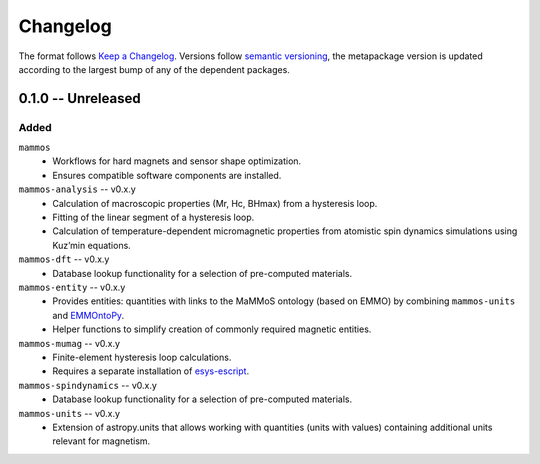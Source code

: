 =========
Changelog
=========

The format follows `Keep a Changelog <https://keepachangelog.com/>`__. Versions
follow `semantic versioning <https://semver.org/>`__, the metapackage version is
updated according to the largest bump of any of the dependent packages.

0.1.0 -- Unreleased
===================

Added
-----

``mammos``
  - Workflows for hard magnets and sensor shape optimization.
  - Ensures compatible software components are installed.
``mammos-analysis`` -- v0.x.y
  - Calculation of macroscopic properties (Mr, Hc, BHmax) from a hysteresis
    loop.
  - Fitting of the linear segment of a hysteresis loop.
  - Calculation of temperature-dependent micromagnetic properties from atomistic
    spin dynamics simulations using Kuz’min equations.
``mammos-dft`` -- v0.x.y
  - Database lookup functionality for a selection of pre-computed materials.
``mammos-entity`` -- v0.x.y
  - Provides entities: quantities with links to the MaMMoS ontology (based on
    EMMO) by combining ``mammos-units`` and `EMMOntoPy
    <https://github.com/emmo-repo/EMMOntoPy>`__.
  - Helper functions to simplify creation of commonly required magnetic entities.
``mammos-mumag`` -- v0.x.y
  - Finite-element hysteresis loop calculations.
  - Requires a separate installation of `esys-escript
    <https://github.com/LutzGross/esys-escript.github.io/>`__.
``mammos-spindynamics`` -- v0.x.y
  - Database lookup functionality for a selection of pre-computed materials.
``mammos-units`` -- v0.x.y
  - Extension of astropy.units that allows working with quantities (units with
    values) containing additional units relevant for magnetism.
